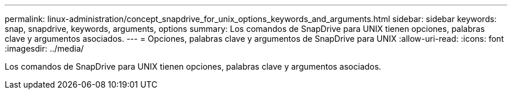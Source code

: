 ---
permalink: linux-administration/concept_snapdrive_for_unix_options_keywords_and_arguments.html 
sidebar: sidebar 
keywords: snap, snapdrive, keywords, arguments, options 
summary: Los comandos de SnapDrive para UNIX tienen opciones, palabras clave y argumentos asociados. 
---
= Opciones, palabras clave y argumentos de SnapDrive para UNIX
:allow-uri-read: 
:icons: font
:imagesdir: ../media/


[role="lead"]
Los comandos de SnapDrive para UNIX tienen opciones, palabras clave y argumentos asociados.
